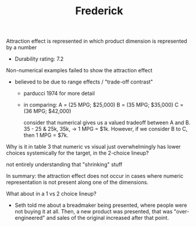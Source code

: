 #+TITLE: Frederick


Attraction effect is represented in which product dimension is represented by a number
- Durability rating: 7.2

Non-numerical examples failed to show the attraction effect
- believed to be due to range effects / "trade-off contrast"
  + parducci 1974 for more detail
  + in comparing:
    A = (25 MPG; $25,000)
    B = (35 MPG; $35,000)
    C = (36 MPG; $42,000)

    consider that numerical gives us a valued tradeoff between A and B.  35 - 25 & 25k, 35k, -> 1 MPG = $1k.  However, if we consider B to C, then 1 MPG = $7k.

Why is it in table 3 that numeric vs visual just overwhelmingly has lower choices systemically for the target, in the 2-choice lineup?

not entirely understanding that "shrinking" stuff

In summary: the attraction effect does not occur in cases where numeric representation is not present along one of the dimensions.

What about in a 1 vs 2 choice lineup?
- Seth told me about a breadmaker being presented, where people were not buying it at all.  Then, a new product was presented, that was "over-engineered" and sales of the original increased after that point.
